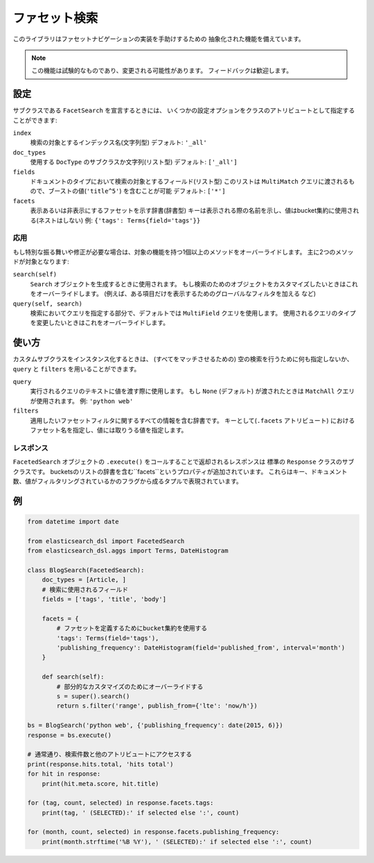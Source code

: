 .. _faceted_search:

ファセット検索
==============

このライブラリはファセットナビゲーションの実装を手助けするための
抽象化された機能を備えています。

.. note::

    この機能は試験的なものであり、変更される可能性があります。
    フィードバックは歓迎します。

設定
-------------

サブクラスである ``FacetSearch`` を宣言するときには、
いくつかの設定オプションをクラスのアトリビュートとして指定することができます:

``index``
  検索の対象とするインデックス名(文字列型)
  デフォルト: ``'_all'``

``doc_types``
  使用する ``DocType`` のサブクラスか文字列(リスト型)
  デフォルト: ``['_all']``

``fields``
  ドキュメントのタイプにおいて検索の対象とするフィールド(リスト型)
  このリストは ``MultiMatch`` クエリに渡されるもので、ブーストの値(``'title^5'``) を含むことが可能
  デフォルト: ``['*']``

``facets``
  表示あるいは非表示にするファセットを示す辞書(辞書型)
  キーは表示される際の名前を示し、値はbucket集約に使用される(ネストはしない)
  例: ``{'tags': Terms{field='tags'}}``

応用
~~~~~~~~

もし特別な振る舞いや修正が必要な場合は、対象の機能を持つ1個以上のメソッドをオーバーライドします。
主に2つのメソッドが対象となります:

``search(self)``
  ``Search`` オブジェクトを生成するときに使用されます。
  もし検索のためのオブジェクトをカスタマイズしたいときはこれをオーバーライドします。
  (例えば、ある項目だけを表示するためのグローバルなフィルタを加える など)

``query(self, search)``
  検索においてクエリを指定する部分で、デフォルトでは ``MultiField`` クエリを使用します。
  使用されるクエリのタイプを変更したいときはこれをオーバーライドします。


使い方
-----

カスタムサブクラスをインスタンス化するときは、
(すべてをマッチさせるための) 空の検索を行うために何も指定しないか、
``query`` と ``filters`` を用いることができます。

``query``
  実行されるクエリのテキストに値を渡す際に使用します。
  もし ``None`` (デフォルト) が渡されたときは ``MatchAll`` クエリが使用されます。
  例: ``'python web'``

``filters``
  適用したいファセットフィルタに関するすべての情報を含む辞書です。
  キーとして(``.facets`` アトリビュート) におけるファセット名を指定し、値には取りうる値を指定します。

レスポンス
~~~~~~~~

``FacetedSearch`` オブジェクトの ``.execute()`` をコールすることで返却されるレスポンスは
標準の ``Response`` クラスのサブクラスです。
bucketsのリストの辞書を含む``facets``というプロパティが追加されています。
これらはキー、ドキュメント数、値がフィルタリングされているかのフラグから成るタプルで表現されています。

例
-------

.. code:: python

    from datetime import date

    from elasticsearch_dsl import FacetedSearch
    from elasticsearch_dsl.aggs import Terms, DateHistogram

    class BlogSearch(FacetedSearch):
        doc_types = [Article, ]
        # 検索に使用されるフィールド
        fields = ['tags', 'title', 'body']

        facets = {
            # ファセットを定義するためにbucket集約を使用する
            'tags': Terms(field='tags'),
            'publishing_frequency': DateHistogram(field='published_from', interval='month')
        }

        def search(self):
            # 部分的なカスタマイズのためにオーバーライドする
            s = super().search()
            return s.filter('range', publish_from={'lte': 'now/h'})

    bs = BlogSearch('python web', {'publishing_frequency': date(2015, 6)})
    response = bs.execute()

    # 通常通り、検索件数と他のアトリビュートにアクセスする
    print(response.hits.total, 'hits total')
    for hit in response:
        print(hit.meta.score, hit.title)

    for (tag, count, selected) in response.facets.tags:
        print(tag, ' (SELECTED):' if selected else ':', count)

    for (month, count, selected) in response.facets.publishing_frequency:
        print(month.strftime('%B %Y'), ' (SELECTED):' if selected else ':', count)
